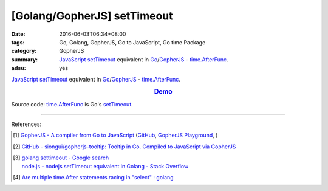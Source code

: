 [Golang/GopherJS] setTimeout
############################

:date: 2016-06-03T06:34+08:00
:tags: Go, Golang, GopherJS, Go to JavaScript, Go time Package
:category: GopherJS
:summary: JavaScript_ setTimeout_ equivalent in Go_/GopherJS_ -
          `time.AfterFunc`_.
:adsu: yes


JavaScript_ setTimeout_ equivalent in Go_/GopherJS_ - `time.AfterFunc`_.

.. rubric:: `Demo <https://siongui.github.io/gopherjs-tooltip/setTimeout/>`_
   :class: align-center

Source code: `time.AfterFunc`_ is Go's setTimeout_.

.. show_github_file:: siongui userpages content/code/gopherjs-setTimeout/index.html
.. adsu:: 2
.. show_github_file:: siongui userpages content/code/gopherjs-setTimeout/app.go
.. adsu:: 3

----

References:

.. [1] `GopherJS - A compiler from Go to JavaScript <http://www.gopherjs.org/>`_
       (`GitHub <https://github.com/gopherjs/gopherjs>`__,
       `GopherJS Playground <http://www.gopherjs.org/playground/>`_,
       |godoc|)

.. [2] `GitHub - siongui/gopherjs-tooltip: Tooltip in Go. Compiled to JavaScript via GopherJS <https://github.com/siongui/gopherjs-tooltip>`_

.. [3] | `golang settimeout - Google search <https://www.google.com/search?q=golang+settimeout>`_
       | `node.js - nodejs setTimeout equivalent in Golang - Stack Overflow <http://stackoverflow.com/questions/24072767/nodejs-settimeout-equivalent-in-golang>`_
.. [4] `Are multiple time.After statements racing in "select" : golang <https://old.reddit.com/r/golang/comments/a2nlh5/are_multiple_timeafter_statements_racing_in_select/>`_

.. _GopherJS: http://www.gopherjs.org/
.. _Go: https://golang.org/
.. _time.AfterFunc: https://golang.org/pkg/time/#AfterFunc
.. _setTimeout: https://www.google.com/search?q=setTimeout
.. _JavaScript: https://www.google.com/search?q=JavaScript

.. |godoc| image:: https://godoc.org/github.com/gopherjs/gopherjs/js?status.png
   :target: https://godoc.org/github.com/gopherjs/gopherjs/js
